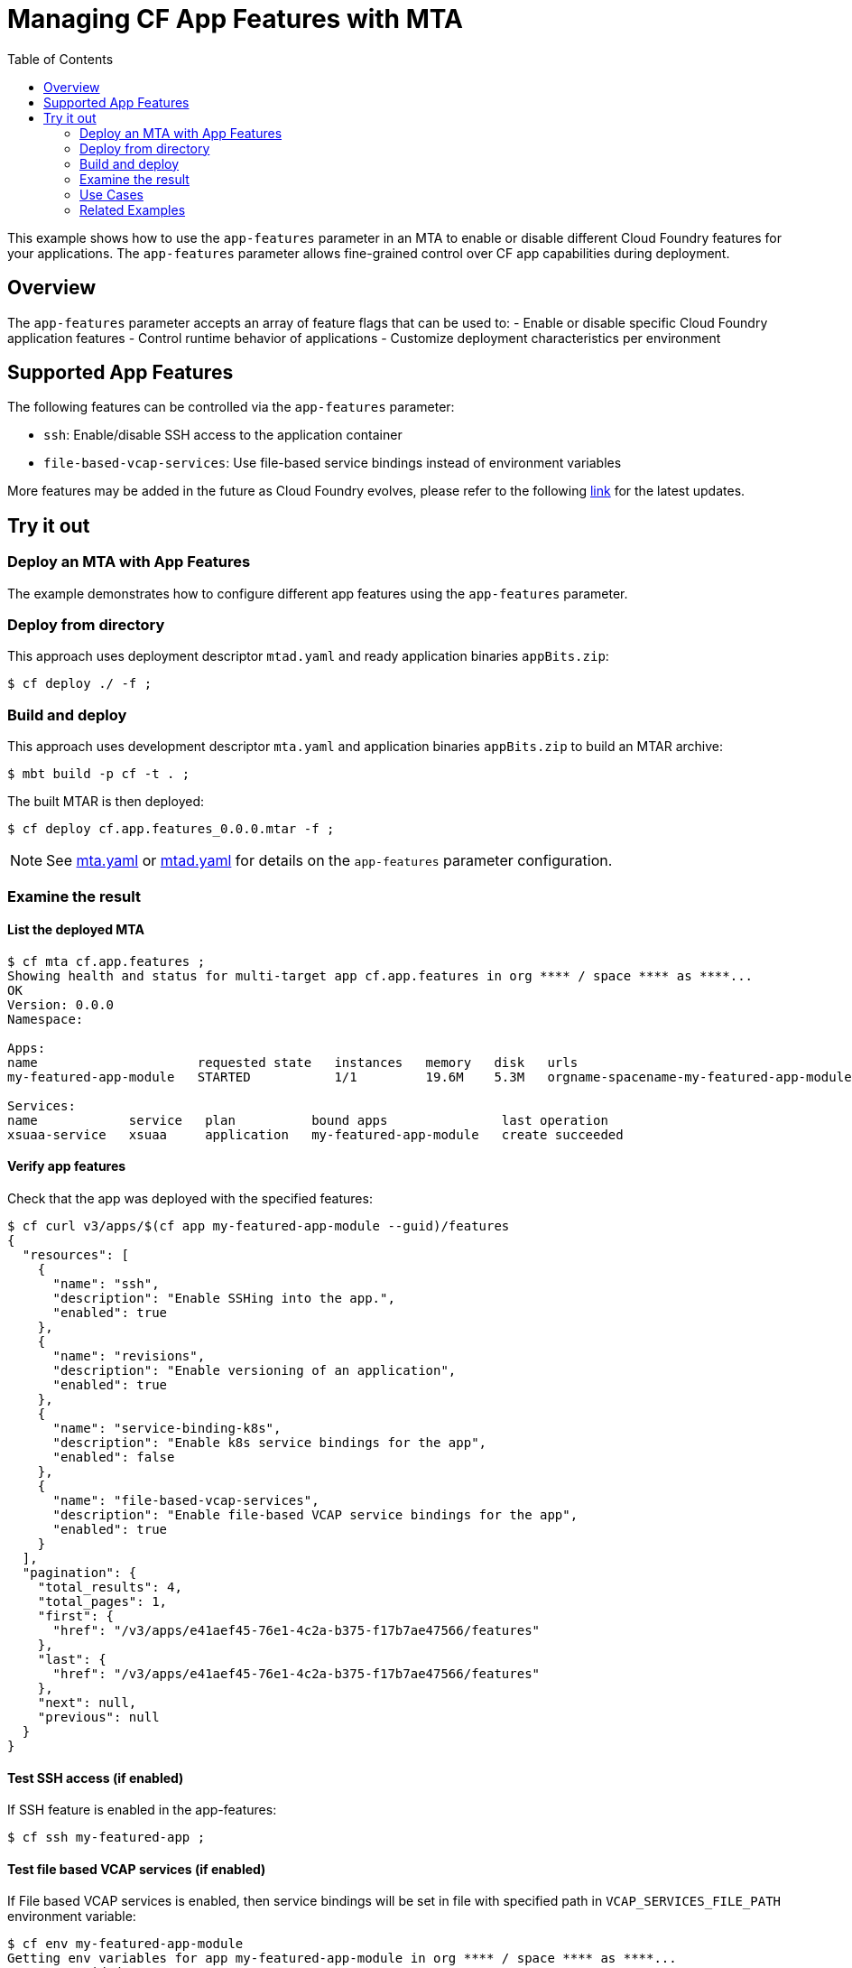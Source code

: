 :toc:

# Managing CF App Features with MTA

This example shows how to use the `app-features` parameter in an MTA to enable or disable different Cloud Foundry features for your applications. The `app-features` parameter allows fine-grained control over CF app capabilities during deployment.

## Overview

The `app-features` parameter accepts an array of feature flags that can be used to:
- Enable or disable specific Cloud Foundry application features
- Control runtime behavior of applications
- Customize deployment characteristics per environment

## Supported App Features

The following features can be controlled via the `app-features` parameter:

- `ssh`: Enable/disable SSH access to the application container
- `file-based-vcap-services`: Use file-based service bindings instead of environment variables

More features may be added in the future as Cloud Foundry evolves, please refer to the following link:https://v3-apidocs.cloudfoundry.org/index.html#supported-app-features[link] for the latest updates.

## Try it out

### Deploy an MTA with App Features

The example demonstrates how to configure different app features using the `app-features` parameter.

### Deploy from directory
This approach uses deployment descriptor `mtad.yaml` and ready application binaries `appBits.zip`:
``` bash
$ cf deploy ./ -f ;
```

### Build and deploy
This approach uses development descriptor `mta.yaml` and application binaries `appBits.zip` to build an MTAR archive:

``` bash
$ mbt build -p cf -t . ;
```

The built MTAR is then deployed:

``` bash
$ cf deploy cf.app.features_0.0.0.mtar -f ;
```

NOTE: See link:mta.yaml[mta.yaml] or link:mtad.yaml[mtad.yaml] for details on the `app-features` parameter configuration.

### Examine the result

#### List the deployed MTA
```bash
$ cf mta cf.app.features ;
Showing health and status for multi-target app cf.app.features in org **** / space **** as ****...
OK
Version: 0.0.0
Namespace: 

Apps:
name                     requested state   instances   memory   disk   urls
my-featured-app-module   STARTED           1/1         19.6M    5.3M   orgname-spacename-my-featured-app-module.example.com

Services:
name            service   plan          bound apps               last operation
xsuaa-service   xsuaa     application   my-featured-app-module   create succeeded
```

#### Verify app features
Check that the app was deployed with the specified features:

``` bash
$ cf curl v3/apps/$(cf app my-featured-app-module --guid)/features
{
  "resources": [
    {
      "name": "ssh",
      "description": "Enable SSHing into the app.",
      "enabled": true
    },
    {
      "name": "revisions",
      "description": "Enable versioning of an application",
      "enabled": true
    },
    {
      "name": "service-binding-k8s",
      "description": "Enable k8s service bindings for the app",
      "enabled": false
    },
    {
      "name": "file-based-vcap-services",
      "description": "Enable file-based VCAP service bindings for the app",
      "enabled": true
    }
  ],
  "pagination": {
    "total_results": 4,
    "total_pages": 1,
    "first": {
      "href": "/v3/apps/e41aef45-76e1-4c2a-b375-f17b7ae47566/features"
    },
    "last": {
      "href": "/v3/apps/e41aef45-76e1-4c2a-b375-f17b7ae47566/features"
    },
    "next": null,
    "previous": null
  }
}
```

#### Test SSH access (if enabled)
If SSH feature is enabled in the app-features:
``` bash
$ cf ssh my-featured-app ;
```

#### Test file based VCAP services (if enabled)
If File based VCAP services is enabled, then service bindings will be set in file with specified path in `VCAP_SERVICES_FILE_PATH` environment variable:
``` bash
$ cf env my-featured-app-module
Getting env variables for app my-featured-app-module in org **** / space **** as ****...
System-Provided:
VCAP_SERVICES_FILE_PATH: "/etc/cf-service-bindings/vcap_services"
...
```

### Use Cases

Enable SSH for debugging:
```yaml
app-features:
  ssh: true
```

Enable file based VCAP services to mitigate env limit of 130kB:
```yaml
app-features:
  file-based-vcap-services: true
```

### Related Examples

* link:../cf-app[Simple CF app example, managing app attributes & deploy parameters]
* link:../blue-green-deploy-strategy[Deploy with Blue-green strategy]
